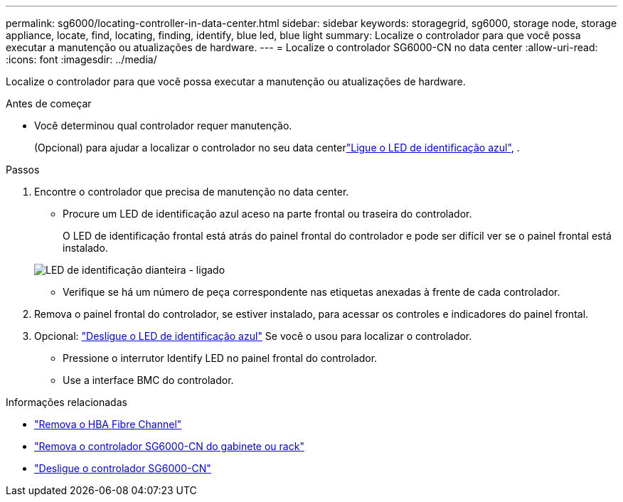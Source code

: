 ---
permalink: sg6000/locating-controller-in-data-center.html 
sidebar: sidebar 
keywords: storagegrid, sg6000, storage node, storage appliance, locate, find, locating, finding, identify, blue led, blue light 
summary: Localize o controlador para que você possa executar a manutenção ou atualizações de hardware. 
---
= Localize o controlador SG6000-CN no data center
:allow-uri-read: 
:icons: font
:imagesdir: ../media/


[role="lead"]
Localize o controlador para que você possa executar a manutenção ou atualizações de hardware.

.Antes de começar
* Você determinou qual controlador requer manutenção.
+
(Opcional) para ajudar a localizar o controlador no seu data centerlink:turning-controller-identify-led-on-and-off.html["Ligue o LED de identificação azul"], .



.Passos
. Encontre o controlador que precisa de manutenção no data center.
+
** Procure um LED de identificação azul aceso na parte frontal ou traseira do controlador.
+
O LED de identificação frontal está atrás do painel frontal do controlador e pode ser difícil ver se o painel frontal está instalado.

+
image::../media/sg6060_front_panel_service_led_on.jpg[LED de identificação dianteira - ligado]

** Verifique se há um número de peça correspondente nas etiquetas anexadas à frente de cada controlador.


. Remova o painel frontal do controlador, se estiver instalado, para acessar os controles e indicadores do painel frontal.
. Opcional: link:turning-controller-identify-led-on-and-off.html["Desligue o LED de identificação azul"] Se você o usou para localizar o controlador.
+
** Pressione o interrutor Identify LED no painel frontal do controlador.
** Use a interface BMC do controlador.




.Informações relacionadas
* link:reinstalling-fibre-channel-hba.html#remove-fibre-channel-hba["Remova o HBA Fibre Channel"]
* link:reinstalling-sg6000-cn-controller-into-cabinet-or-rack.html#remove-sg6000-cn-controller-from-cabinet-or-rack["Remova o controlador SG6000-CN do gabinete ou rack"]
* link:power-sg6000-cn-controller-off-on.html#shut-down-sg6000-cn-controller["Desligue o controlador SG6000-CN"]

